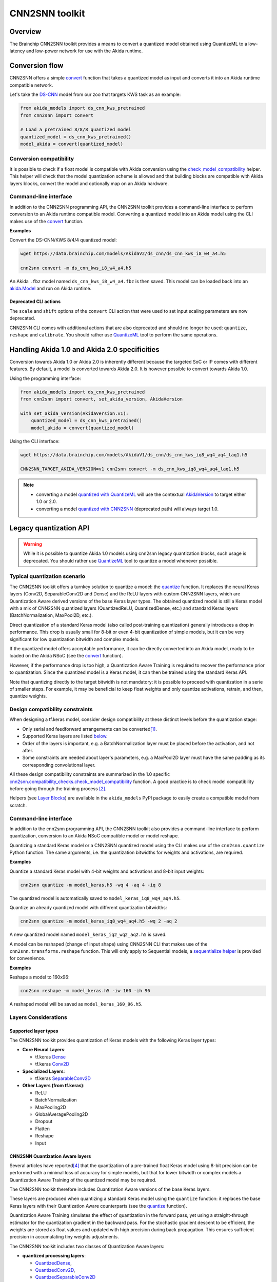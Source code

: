 
CNN2SNN toolkit
===============

Overview
--------

The Brainchip CNN2SNN toolkit provides a means to convert a quantized model obtained using
QuantizeML to a low-latency and low-power network for use with the Akida runtime.


Conversion flow
---------------

CNN2SNN offers a simple `convert <../api_reference/cnn2snn_apis.html#cnn2snn.convert>`__ function
that takes a quantized model as input and converts it into an Akida runtime compatible network.

Let's take the `DS-CNN <../api_reference/akida_models_apis.html#ds-cnn>`__ model from our zoo that
targets KWS task as an example:

.. code-block:: python

    from akida_models import ds_cnn_kws_pretrained
    from cnn2snn import convert

    # Load a pretrained 8/8/8 quantized model
    quantized_model = ds_cnn_kws_pretrained()
    model_akida = convert(quantized_model)


Conversion compatibility
^^^^^^^^^^^^^^^^^^^^^^^^

It is possible to check if a float model is compatible with Akida conversion using the
`check_model_compatibility <../api_reference/cnn2snn_apis.html#cnn2snn.check_model_compatibility>`__
helper. This helper will check that the model quantization scheme is allowed and that building
blocks are compatible with Akida layers blocks, convert the model and optionally map on an Akida
hardware.

Command-line interface
^^^^^^^^^^^^^^^^^^^^^^

In addition to the CNN2SNN programming API, the CNN2SNN toolkit provides a command-line interface to
perform conversion to an Akida runtime compatible model. Converting a quantized model into an Akida
model using the CLI makes use of the
`convert <../api_reference/cnn2snn_apis.html#cnn2snn.convert>`__ function.

**Examples**

Convert the DS-CNN/KWS 8/4/4 quantized model:

.. code-block:: bash

    wget https://data.brainchip.com/models/AkidaV2/ds_cnn/ds_cnn_kws_i8_w4_a4.h5

    cnn2snn convert -m ds_cnn_kws_i8_w4_a4.h5

An Akida ``.fbz`` model named ``ds_cnn_kws_i8_w4_a4.fbz`` is then saved. This model can be loaded
back into an `akida.Model <../api_reference/akida_apis.html#akida.Model>`__ and run on Akida runtime.

Deprecated CLI actions
~~~~~~~~~~~~~~~~~~~~~~

The ``scale`` and ``shift`` options of the ``convert`` CLI action that were used to set input
scaling parameters are now deprecated.

CNN2SNN CLI comes with additional actions that are also deprecated and should no longer be used:
``quantize``, ``reshape`` and  ``calibrate``. You should rather use
`QuantizeML <quantizeml.html#>`__ tool to perform the same operations.


Handling Akida 1.0 and Akida 2.0 specificities
----------------------------------------------

Conversion towards Akida 1.0 or Akida 2.0 is inherently different because the targeted SoC or IP
comes with different features. By default, a model is converted towards Akida 2.0. It is however
possible to convert towards Akida 1.0.

Using the programming interface:

.. code-block:: python

  from akida_models import ds_cnn_kws_pretrained
  from cnn2snn import convert, set_akida_version, AkidaVersion

  with set_akida_version(AkidaVersion.v1):
      quantized_model = ds_cnn_kws_pretrained()
      model_akida = convert(quantized_model)

Using the CLI interface:

.. code-block:: bash

  wget https://data.brainchip.com/models/AkidaV1/ds_cnn/ds_cnn_kws_iq8_wq4_aq4_laq1.h5

  CNN2SNN_TARGET_AKIDA_VERSION=v1 cnn2snn convert -m ds_cnn_kws_iq8_wq4_aq4_laq1.h5

.. note::
    - converting a model `quantized with QuantizeML <quantizeml.html>`__ will use the contextual
      `AkidaVersion <../api_reference/cnn2snn_apis.html#cnn2snn.AkidaVersion>`__ to target either
      1.0 or 2.0.
    - converting a model `quantized with CNN2SNN <cnn2snn.html#legacy-quantization-api>`__
      (deprecated path) will always target 1.0.


Legacy quantization API
-----------------------

.. warning::
    While it is possible to quantize Akida 1.0 models using cnn2snn legacy quantization blocks, such
    usage is deprecated. You should rather use `QuantizeML <../user_guide/quantizeml.html#>`__ tool
    to quantize a model whenever possible.


Typical quantization scenario
^^^^^^^^^^^^^^^^^^^^^^^^^^^^^

The CNN2SNN toolkit offers a turnkey solution to quantize a model:
the `quantize <../api_reference/cnn2snn_apis.html#cnn2snn.quantize>`_ function. It
replaces the neural Keras layers (Conv2D, SeparableConv2D and Dense) and
the ReLU layers with custom CNN2SNN layers, which are Quantization Aware
derived versions of the base Keras layer types. The obtained quantized model is
still a Keras model with a mix of CNN2SNN quantized layers (QuantizedReLU,
QuantizedDense, etc.) and standard Keras layers (BatchNormalization, MaxPool2D,
etc.).

Direct quantization of a standard Keras model (also called post-training
quantization) generally introduces a drop in performance. This drop is usually
small for 8-bit or even 4-bit quantization of simple models, but it can be very
significant for low quantization bitwidth and complex models.

If the quantized model offers acceptable performance, it can be directly
converted into an Akida model, ready to be loaded on the Akida NSoC (see the
`convert <../api_reference/cnn2snn_apis.html#cnn2snn.convert>`_ function).

However, if the performance drop is too high, a Quantization Aware Training is
required to recover the performance prior to quantization. Since the quantized
model is a Keras model, it can then be trained using the standard Keras API.

Note that quantizing directly to the target bitwidth is not mandatory: it is
possible to proceed with quantization in a serie of smaller steps.
For example, it may be beneficial to keep float weights and only quantize
activations, retrain, and then, quantize weights.


Design compatibility constraints
^^^^^^^^^^^^^^^^^^^^^^^^^^^^^^^^

When designing a tf.keras model, consider design compatibility at these
distinct levels before the quantization stage:


* Only serial and feedforward arrangements can be converted\ [#fn-1]_.
* Supported Keras layers are listed `below <#supported-layer-types>`_.
* Order of the layers is important, e.g. a BatchNormalization layer
  must be placed before the activation, and not after.
* Some constraints are needed about layer's parameters, e.g. a MaxPool2D layer
  must have the same padding as its corresponding convolutional layer.


All these design compatibility constraints are summarized in the 1.0 specific
`cnn2snn.compatibility_checks.check_model_compatibility
<../api_reference/cnn2snn_apis.html#cnn2snn.compatibility_checks.check_model_compatibility>`_
function. A good practice is to check model compatibility before going through
the training process [#fn-2]_.

Helpers (see `Layer Blocks <../api_reference/akida_models_apis.html#layer-blocks>`_) are available
in the ``akida_models`` PyPI package to easily create a compatible model from scratch.

Command-line interface
^^^^^^^^^^^^^^^^^^^^^^

In addition to the cnn2snn programming API, the CNN2SNN toolkit also provides a
command-line interface to perform quantization, conversion to an Akida NSoC
compatible model or model reshape.

Quantizing a standard Keras model or a CNN2SNN quantized model using the CLI
makes use of the ``cnn2snn.quantize`` Python function. The same arguments, i.e.
the quantization bitwidths for weights and activations, are required.

**Examples**

Quantize a standard Keras model with 4-bit weights and activations and 8-bit input weights:

.. code-block:: bash

    cnn2snn quantize -m model_keras.h5 -wq 4 -aq 4 -iq 8

The quantized model is automatically saved to ``model_keras_iq8_wq4_aq4.h5``.

Quantize an already quantized model with different quantization bitwidths:

.. code-block:: bash

    cnn2snn quantize -m model_keras_iq8_wq4_aq4.h5 -wq 2 -aq 2

A new quantized model named ``model_keras_iq2_wq2_aq2.h5`` is saved.

A model can be reshaped (change of input shape) using CNN2SNN CLI that makes
use of the ``cnn2snn.transforms.reshape`` function. This will only apply to
Sequential models, a `sequentialize helper
<../api_reference/cnn2snn_apis.html#cnn2snn.transforms.sequentialize>`__ is
provided for convenience.

**Examples**

Reshape a model to 160x96:

.. code-block:: bash

    cnn2snn reshape -m model_keras.h5 -iw 160 -ih 96

A reshaped model will be saved as ``model_keras_160_96.h5``.


Layers Considerations
^^^^^^^^^^^^^^^^^^^^^

Supported layer types
~~~~~~~~~~~~~~~~~~~~~

The CNN2SNN toolkit provides quantization of Keras models with the following
Keras layer types:


* **Core Neural Layers**\ :

  * tf.keras `Dense <https://www.tensorflow.org/api_docs/python/tf/keras/layers/Dense>`__
  * tf.keras `Conv2D <https://www.tensorflow.org/api_docs/python/tf/keras/layers/Conv2D>`__

* **Specialized Layers**\ :

  * tf.keras `SeparableConv2D <https://www.tensorflow.org/api_docs/python/tf/keras/layers/SeparableConv2D>`__

* **Other Layers (from tf.keras)**\ :

  * ReLU
  * BatchNormalization
  * MaxPooling2D
  * GlobalAveragePooling2D
  * Dropout
  * Flatten
  * Reshape
  * Input

CNN2SNN Quantization Aware layers
~~~~~~~~~~~~~~~~~~~~~~~~~~~~~~~~~

Several articles have reported\ [#fn-4]_ that the quantization of a pre-trained
float Keras model using 8-bit precision can be performed with a minimal loss
of accuracy for simple models, but that for lower bitwidth or complex models a
Quantization Aware Training of the quantized model may be required.

The CNN2SNN toolkit therefore includes Quantization Aware versions of the base
Keras layers.

These layers are produced when quantizing a standard Keras model using the
``quantize`` function: it replaces the base Keras layers with their Quantization Aware
counterparts (see the `quantize <../api_reference/cnn2snn_apis.html#cnn2snn.quantize>`_ function).

Quantization Aware Training simulates the effect of quantization in the forward
pass, yet using a straight-through estimator for the quantization gradient in
the backward pass.
For the stochastic gradient descent to be efficient, the weights are stored as
float values and updated with high precision during back propagation.
This ensures sufficient precision in accumulating tiny weights adjustments.

The CNN2SNN toolkit includes two classes of Quantization Aware layers:


* **quantized processing layers**\ :

  * `QuantizedDense <../api_reference/cnn2snn_apis.html#quantizeddense>`__\ ,
  * `QuantizedConv2D <../api_reference/cnn2snn_apis.html#quantizedconv2d>`__\ ,
  * `QuantizedSeparableConv2D <../api_reference/cnn2snn_apis.html#quantizedseparableconv2d>`__

* **quantized activation layers**\ :

  * `QuantizedReLU <../api_reference/cnn2snn_apis.html#quantizedrelu>`_

Most of the parameters for the quantized processing layers are identical to
those used when defining a model using standard Keras layers. However, each of
these layers also includes a ``quantizer`` parameter that specifies the
`WeightQuantizer <../api_reference/cnn2snn_apis.html#weightquantizer>`_
object to use during the Quantization Aware Training.

The quantized ReLU takes a single parameter corresponding to the
bitwidth of the quantized activations.

Training-Only Layers
~~~~~~~~~~~~~~~~~~~~~

Training is done within the Keras environment and training-only layers may be
added at will, such as BatchNormalization or Dropout layers. These are handled
fully by Keras during the training and do not need to be modified to be
Akida-compatible for inference.

As regards the implementation within the Akida neuromorphic IP: it may be
helpful to understand that the associated scaling operations (multiplication and
shift) are never performed during inference. The computational cost is reduced
by wrapping the (optional) batch normalization function and quantized activation
function into the spike generating thresholds and other parameters of the Akida model.
That process is completely transparent to the user. It does, however, have an
important consequence for the output of the final layer of the model; see
`Final Layers <#id6>`_ below.

First Layers
~~~~~~~~~~~~

Most layers of an Akida model only accept sparse inputs.
In order to support the most common classes of models in computer vision, a
special layer (`InputConvolutional <../api_reference/akida_apis.html#akida.InputConvolutional>`__)
is however able to receive image data (8-bit grayscale or RGB). See the
`Akida user guide <akida.html>`__ for further details.

The CNN2SNN toolkit supports any Quantization Aware Training layer as the first
layer in the model. The type of input accepted by that layer can be specified
during conversion, but only models starting with a QuantizedConv2D layer will
accept dense inputs, thanks to the special
`InputConvolutional <../api_reference/akida_apis.html#akida.InputConvolutional>`__ layer.

Input Scaling
+++++++++++++

The `InputConvolutional <../api_reference/akida_apis.html#akida.InputConvolutional>`_
layer only receives 8-bit input values:


* if the data is already in 8-bit format it can be sent to the Akida inputs
  without rescaling.
* if the data has been scaled to ease training, it is necessary to provide the
  scaling coefficients at model conversion.

This applies to the common case where input data are natively 8-bit. If input
data are not 8-bit, the process is more complex, and we recommend applying
rescaling in two steps:


#. Taking the data to an 8-bit unsigned integer format suitable for Akida
   architecture. Apply this step both for training and inference data.
#. Rescaling the 8-bit values to some unit or zero centered range suitable for
   CNN training, as above. This step should only be applied for the CNN training.
   Also, remember to provide those scaling coefficients when converting the
   trained model to an Akida-compatible format.

Final Layers
~~~~~~~~~~~~

As is typical for CNNs, the final layer of a model does not include the
standard activation nonlinearity. If that is the case, once converted to Akida
hardware, the model will give the potentials levels and in most cases, taking the
maximum among these values is sufficient to obtain the correct response from
the model.
However, if there is a difference in performance between the Keras and the
Akida-compatible implementations of the model, it is likely be at this step.


Tips and Tricks
^^^^^^^^^^^^^^^

In some cases, it may be useful to adapt existing CNN models in order to
simplify or enhance the converted model. Here's a short list of some possible
substitutions that might come in handy:


* `Substitute a fully connected layer with a convolutional layer
  <http://cs231n.github.io/convolutional-networks/#convert>`_.
* `Substitute a convolutional layer with stride 2 with a convolutional layer
  with stride 1 in combination with an additional pooling layer
  <https://arxiv.org/abs/1412.6806>`_.
* `Substitute a convolutional layer that has 1 large filter with multiple
  convolutional layers that contain smaller filters
  <http://cs231n.github.io/convolutional-networks/>`_.

____

.. [#fn-1] Parallel layers and "residual" connections are currently not
           supported.
.. [#fn-2] Check model compatibility must be applied on a quantized model. It
            then requires to quantize the model first.
.. [#fn-3] The spike value depends on the intensity of the potential, see the
           `Akida documentation <akida.html>`_ for details on the activation.
.. [#fn-4] See for instance `"Quantizing deep convolutional networks for
           efficient inference: A whitepaper"
           <https://arxiv.org/pdf/1806.08342.pdf>`_
           - Raghuraman Krishnamoorthi, 2018
